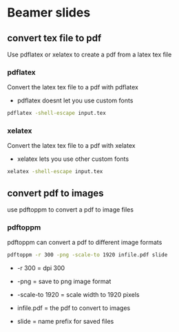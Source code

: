 #+STARTUP: showall
#+OPTIONS: num:nil
#+OPTIONS: author:nil

* Beamer slides

** convert tex file to pdf

Use pdflatex or xelatex to create a pdf from a latex tex file

*** pdflatex

Convert the latex tex file to a pdf with pdflatex

+ pdflatex doesnt let you use custom fonts

#+BEGIN_SRC sh
pdflatex -shell-escape input.tex
#+END_SRC

*** xelatex 

Convert the latex tex file to a pdf with xelatex

+ xelatex lets you use other custom fonts

#+BEGIN_SRC sh
xelatex -shell-escape input.tex
#+END_SRC

** convert pdf to images

use pdftoppm to convert a pdf to image files

*** pdftoppm

pdftoppm can convert a pdf to different image formats

#+BEGIN_SRC sh
pdftoppm -r 300 -png -scale-to 1920 infile.pdf slide
#+END_SRC

+ -r 300 = dpi 300

+ -png = save to png image format

+ -scale-to 1920 = scale width to 1920 pixels

+ infile.pdf = the pdf to convert to images

+ slide = name prefix for saved files

